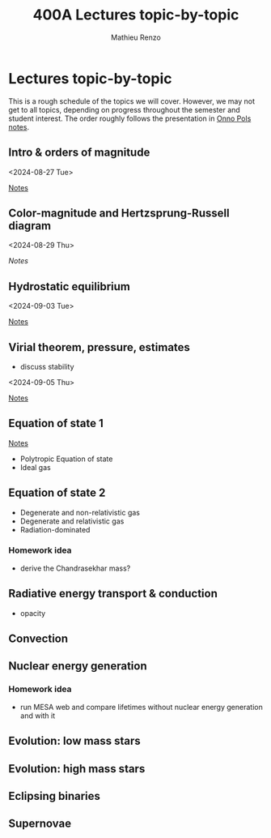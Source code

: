 #+Title: 400A Lectures topic-by-topic
#+author: Mathieu Renzo
#+email: mrenzo@arizona.edu
#+options: title:nil
#+OPTIONS:  p:with-planning

* Lectures topic-by-topic
This is a rough schedule of the topics we will cover. However, we may
not get to all topics, depending on progress throughout the semester
and student interest. The order roughly follows the presentation in
[[https://www.astro.ru.nl/~onnop/][Onno Pols notes]].

** Intro & orders of magnitude
<2024-08-27 Tue>

[[./notes-lecture1.org][Notes]]

** Color-magnitude and Hertzsprung-Russell diagram
<2024-08-29 Thu>

[[notes-lecture2.org][Notes]]

** Hydrostatic equilibrium
<2024-09-03 Tue>

[[./notes-lecture3.org][Notes]]

** Virial theorem, pressure, estimates
 - discuss stability

<2024-09-05 Thu>

[[./notes-lecture4.org][Notes]]

** Equation of state 1

[[./notes-lecture5.org][Notes]]

- Polytropic Equation of state
- Ideal gas

** Equation of state 2
- Degenerate and non-relativistic gas
- Degenerate and relativistic gas
- Radiation-dominated

*** Homework idea
 - derive the Chandrasekhar mass?


** Radiative energy transport & conduction
- opacity


** Convection

** Nuclear energy generation

*** Homework idea

  - run MESA web and compare lifetimes without nuclear energy
    generation and with it


** Evolution: low mass stars

** Evolution: high mass stars

** Eclipsing binaries

** Supernovae
